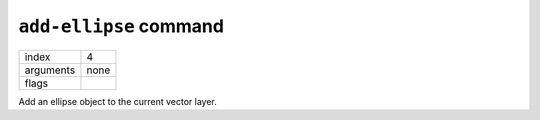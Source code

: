 ``add-ellipse`` command
=======================

.. index:: ``add-ellipse``

+---------------+------------------------------+
| index         | 4                            |
+---------------+------------------------------+
| arguments     | none                         |
+---------------+------------------------------+
| flags         |                              |
+---------------+------------------------------+

Add an ellipse object to the current vector layer.
